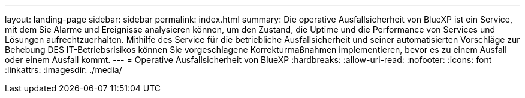---
layout: landing-page 
sidebar: sidebar 
permalink: index.html 
summary: Die operative Ausfallsicherheit von BlueXP ist ein Service, mit dem Sie Alarme und Ereignisse analysieren können, um den Zustand, die Uptime und die Performance von Services und Lösungen aufrechtzuerhalten. Mithilfe des Service für die betriebliche Ausfallsicherheit und seiner automatisierten Vorschläge zur Behebung DES IT-Betriebsrisikos können Sie vorgeschlagene Korrekturmaßnahmen implementieren, bevor es zu einem Ausfall oder einem Ausfall kommt. 
---
= Operative Ausfallsicherheit von BlueXP
:hardbreaks:
:allow-uri-read: 
:nofooter: 
:icons: font
:linkattrs: 
:imagesdir: ./media/


